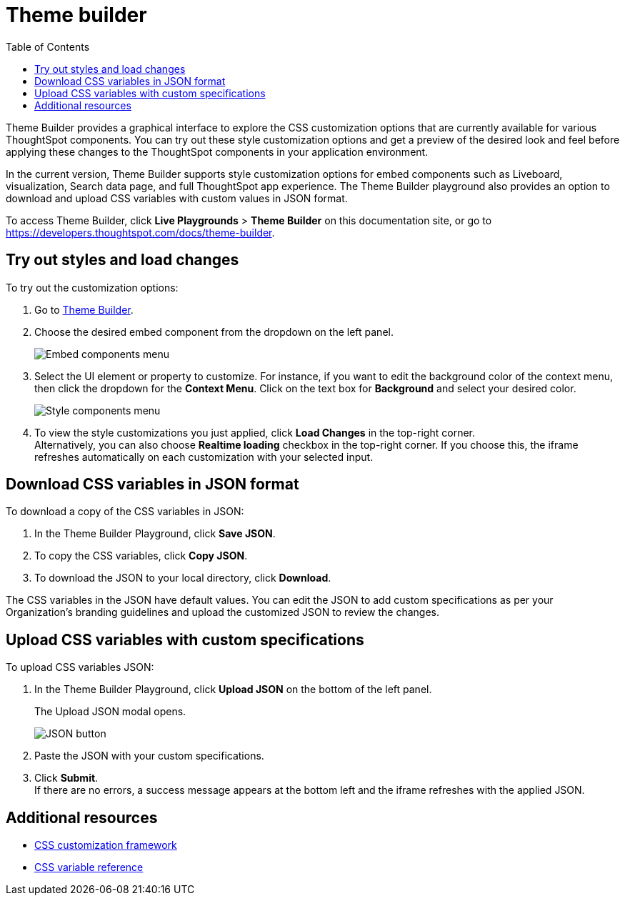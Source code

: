 = Theme builder
:toc: true
:toclevels: 2

:page-title: Theme builder
:page-pageid: theme-builder-doc
:page-description: Understanding how to use the theme builder

Theme Builder provides a graphical interface to explore the CSS customization options   that are currently available for various ThoughtSpot components. You can try out these style customization options and get a preview of the desired look and feel before applying these changes to the ThoughtSpot components in your application environment.

In the current version, Theme Builder supports style customization options for embed components such as Liveboard, visualization, Search data page, and full ThoughtSpot app experience. The Theme Builder playground also provides an option to download and upload CSS variables with custom values in JSON format.

To access Theme Builder, click *Live Playgrounds* > *Theme Builder* on this documentation site, or go to link:https://developers.thoughtspot.com/docs/theme-builder[https://developers.thoughtspot.com/docs/theme-builder, window=_blank].

== Try out styles and load changes

To try out the customization options:

. Go to link:https://developers.thoughtspot.com/docs/theme-builder[Theme Builder].
. Choose the desired embed component from the dropdown on the left panel.
+
[.bordered]
[.widthAuto]
image::./images/tb-embed.png[Embed components menu]

. Select the UI element or property to customize. For instance, if you want to edit the background color of the context menu, then click the dropdown for the *Context Menu*. Click on the text box for *Background* and select your desired color.
+
[.bordered]
[.widthAuto]
image::./images/tb-style-menu.png[Style components menu]

. To view the style customizations you just applied, click *Load Changes* in the top-right corner. +
Alternatively, you can also choose *Realtime loading* checkbox in the top-right corner. If you choose this,
the iframe refreshes automatically on each customization with your selected input.

== Download CSS variables in JSON format

To download a copy of the CSS variables in JSON:

. In the Theme Builder Playground, click *Save JSON*. +
. To copy the CSS variables, click *Copy JSON*.
. To download the JSON to your local directory, click *Download*.

The CSS variables in the JSON have default values. You can edit the JSON to add custom specifications as per your Organization's branding guidelines and upload the customized JSON to review the changes.

== Upload CSS variables with custom specifications

To upload CSS variables JSON:

. In the Theme Builder Playground, click *Upload JSON* on the bottom of the left panel.
+
The Upload JSON modal opens.
+
[.bordered]
[.widthAuto]
image::./images/json.png[JSON button]
. Paste the JSON with your custom specifications.
. Click *Submit*. +
If there are no errors, a success message appears at the bottom left and the iframe refreshes with the applied JSON.

== Additional resources

* xref:css-customization.adoc[CSS customization framework]
* xref:customize-css-styles.adoc[CSS variable reference]
